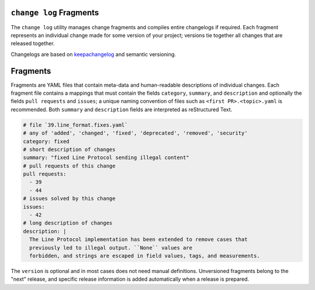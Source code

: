 ``change log`` Fragments
------------------------

The ``change log`` utility manages change fragments
and compiles entire changelogs if required.
Each fragment represents an individual change made
for some version of your project;
versions tie together all changes that are released together.

Changelogs are based on keepachangelog_ and semantic versioning.

Fragments
---------

Fragments are YAML files that contain meta-data
and human-readable descriptions of individual changes.
Each fragment file contains a mappings that must contain
the fields ``category``, ``summary``, and ``description`` and optionally the fields
``pull requests`` and ``issues``; a unique naming convention of files such as
``<first PR>.<topic>.yaml`` is recommended.
Both ``summary`` and ``description`` fields are interpreted as reStructured Text.

.. code:: YAML

    # file `39.line_format.fixes.yaml`
    # any of 'added', 'changed', 'fixed', 'deprecated', 'removed', 'security'
    category: fixed
    # short description of changes
    summary: "fixed Line Protocol sending illegal content"
    # pull requests of this change
    pull requests:
      - 39
      - 44
    # issues solved by this change
    issues:
      - 42
    # long description of changes
    description: |
      The Line Protocol implementation has been extended to remove cases that
      previously led to illegal output. ``None`` values are
      forbidden, and strings are escaped in field values, tags, and measurements.

The ``version`` is optional and in most cases does not need manual definitions.
Unversioned fragments belong to the "next" release, and
specific release information is added automatically when a release is prepared.

.. _keepachangelog: https://keepachangelog.com/